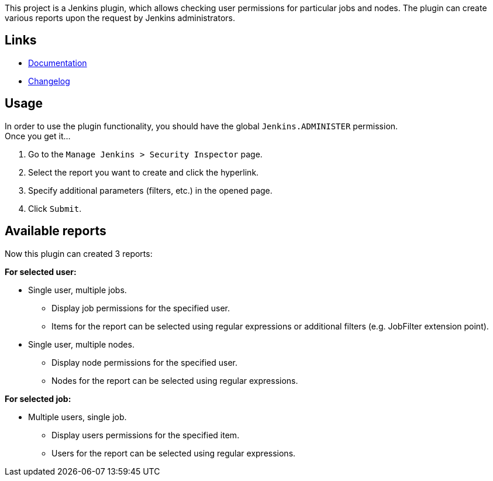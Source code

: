 This project is a Jenkins plugin, which allows checking user permissions
for particular jobs and nodes. The plugin can create various reports
upon the request by Jenkins administrators.

[[SecurityInspectorPlugin-Links]]
== Links

* https://github.com/jenkinsci/security-inspector-plugin/blob/master/README.md[Documentation]
* https://github.com/jenkinsci/security-inspector-plugin/blob/master/CHANGELOG.md[Changelog]

[[SecurityInspectorPlugin-Usage]]
== Usage

In order to use the plugin functionality, you should have the global
`Jenkins.ADMINISTER` permission. +
Once you get it...

. Go to the `Manage Jenkins > Security Inspector` page.
. Select the report you want to create and click the hyperlink.
. Specify additional parameters (filters, etc.) in the opened page.
. Click `Submit`.

[[SecurityInspectorPlugin-Availablereports]]
== Available reports

Now this plugin can created 3 reports:

*For selected user:*

* Single user, multiple jobs.
** Display job permissions for the specified user.
** Items for the report can be selected using regular expressions or
additional filters (e.g. JobFilter extension point).

* Single user, multiple nodes.
** Display node permissions for the specified user.
** Nodes for the report can be selected using regular expressions.

*For selected job:*

* Multiple users, single job.
** Display users permissions for the specified item.
** Users for the report can be selected using regular expressions.
